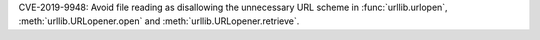 CVE-2019-9948: Avoid file reading as disallowing the unnecessary URL scheme in
:func:`urllib.urlopen`, :meth:`urllib.URLopener.open` and
:meth:`urllib.URLopener.retrieve`.

